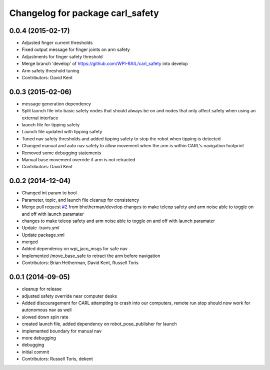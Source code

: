 ^^^^^^^^^^^^^^^^^^^^^^^^^^^^^^^^^
Changelog for package carl_safety
^^^^^^^^^^^^^^^^^^^^^^^^^^^^^^^^^

0.0.4 (2015-02-17)
------------------
* Adjusted finger current thresholds
* Fixed output message for finger joints on arm safety
* Adjustments for finger safety threshold
* Merge branch 'develop' of https://github.com/WPI-RAIL/carl_safety into develop
* Arm safety threshold tuning
* Contributors: David Kent

0.0.3 (2015-02-06)
------------------
* message generation dependency
* Split launch file into basic safety nodes that should always be on and nodes that only affect safety when using an external interface
* launch file for tipping safety
* Launch file updated with tipping safety
* Tuned nav safety thresholds and added tipping safety to stop the robot when tipping is detected
* Changed manual and auto nav safety to allow movement when the arm is within CARL's navigation footprint
* Removed some debugging statements
* Manual base movement override if arm is not retracted
* Contributors: David Kent

0.0.2 (2014-12-04)
------------------
* Changed int param to bool
* Parameter, topic, and launch file cleanup for consistency
* Merge pull request `#2 <https://github.com/WPI-RAIL/carl_safety/issues/2>`_ from bhetherman/develop
  changes to make teleop safety and arm noise able to toggle on and off with launch paramater
* changes to make teleop safety and arm noise able to toggle on and off with launch paramater
* Update .travis.yml
* Update package.xml
* merged
* Added dependency on wpi_jaco_msgs for safe nav
* Implemented /move_base_safe to retract the arm before navigation
* Contributors: Brian Hetherman, David Kent, Russell Toris

0.0.1 (2014-09-05)
------------------
* cleanup for release
* adjusted safety override near computer desks
* Added discouragement for CARL attempting to crash into our computers, remote run stop should now work for autonomous nav as well
* slowed down spin rate
* created launch file, added dependency on robot_pose_publisher for launch
* implemented boundary for manual nav
* more debugging
* debugging
* initial commit
* Contributors: Russell Toris, dekent
